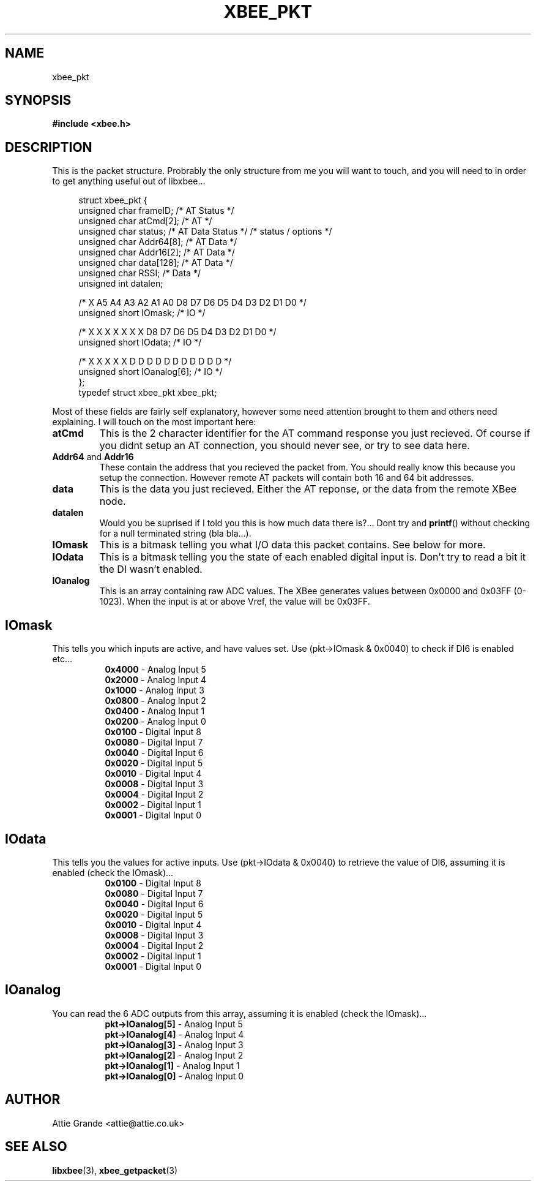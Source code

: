 .\" libxbee - a C library to aid the use of Digi's Series 1 XBee modules
.\"           running in API mode (AP=2).
.\" 
.\" Copyright (C) 2009  Attie Grande (attie@attie.co.uk)
.\" 
.\" This program is free software: you can redistribute it and/or modify
.\" it under the terms of the GNU General Public License as published by
.\" the Free Software Foundation, either version 3 of the License, or
.\" (at your option) any later version.
.\" 
.\" This program is distributed in the hope that it will be useful,
.\" but WITHOUT ANY WARRANTY; without even the implied warranty of
.\" MERCHANTABILITY or FITNESS FOR A PARTICULAR PURPOSE.  See the
.\" GNU General Public License for more details.
.\" 
.\" You should have received a copy of the GNU General Public License
.\" along with this program.  If not, see <http://www.gnu.org/licenses/>.
.TH XBEE_PKT 3  2009-11-01 "GNU" "Linux Programmer's Manual"
.SH NAME
xbee_pkt
.SH SYNOPSIS
.B #include <xbee.h>
.ad b
.SH DESCRIPTION
This is the packet structure. Probrably the only structure from me you will want to touch,
and you will need to in order to get anything useful out of libxbee...
.sp
.in +4n
.nf
struct xbee_pkt {
  unsigned char frameID;          /* AT        Status    */
  unsigned char atCmd[2];         /* AT                  */
  unsigned char status;           /* AT  Data  Status    */ /* status / options */
  unsigned char Addr64[8];        /* AT  Data            */
  unsigned char Addr16[2];        /* AT  Data            */
  unsigned char data[128];        /* AT  Data            */
  unsigned char RSSI;             /*     Data            */
  unsigned int datalen;

  /* X  A5 A4 A3 A2 A1 A0 D8    D7 D6 D5 D4 D3 D2 D1 D0 */
  unsigned short IOmask;          /*                  IO */

  /* X  X  X  X  X  X  X  D8    D7 D6 D5 D4 D3 D2 D1 D0 */
  unsigned short IOdata;          /*                  IO */

  /* X  X  X  X  X  D  D  D     D  D  D  D  D  D  D  D  */
  unsigned short IOanalog[6];     /*                  IO */
};
typedef struct xbee_pkt xbee_pkt;
.fi
.in
.sp
Most of these fields are fairly self explanatory, however some need attention brought to them
and others need explaining. I will touch on the most important here:
.TP
.B atCmd
This is the 2 character identifier for the AT command response you just recieved.
Of course if you didnt setup an AT connection, you should never see, or try to see data here.
.TP
.BR Addr64 " and " Addr16
These contain the address that you recieved the packet from. You should really know this
because you setup the connection. However remote AT packets will contain both 16 and 64 bit
addresses.
.TP
.B data
This is the data you just recieved. Either the AT reponse, or the data from the remote XBee node.
.TP
.B datalen
Would you be suprised if I told you this is how much data there is?... Dont try and
.BR printf ()
without checking for a null terminated string (bla bla...).
.TP
.BR IOmask
This is a bitmask telling you what I/O data this packet contains. See below for more.
.TP
.BR IOdata
This is a bitmask telling you the state of each enabled digital input is. Don't try to read a bit
it the DI wasn't enabled.
.TP
.BR IOanalog
This is an array containing raw ADC values. The XBee generates values between 0x0000 and 0x03FF (0-1023).
When the input is at or above Vref, the value will be 0x03FF.
.PP
.sp
.SH IOmask
This tells you which inputs are active, and have values set.
Use (pkt->IOmask & 0x0040) to check if DI6 is enabled etc...
.in +8n
.nf
.BR 0x4000 " - Analog Input 5"
.BR 0x2000 " - Analog Input 4"
.BR 0x1000 " - Analog Input 3"
.BR 0x0800 " - Analog Input 2"
.BR 0x0400 " - Analog Input 1"
.BR 0x0200 " - Analog Input 0"
.BR 0x0100 " - Digital Input 8"
.BR 0x0080 " - Digital Input 7"
.BR 0x0040 " - Digital Input 6"
.BR 0x0020 " - Digital Input 5"
.BR 0x0010 " - Digital Input 4"
.BR 0x0008 " - Digital Input 3"
.BR 0x0004 " - Digital Input 2"
.BR 0x0002 " - Digital Input 1"
.BR 0x0001 " - Digital Input 0"
.fi
.in
.SH IOdata
This tells you the values for active inputs.
Use (pkt->IOdata & 0x0040) to retrieve the value of DI6, assuming it is enabled (check the IOmask)...
.in +8n
.nf
.BR 0x0100 " - Digital Input 8"
.BR 0x0080 " - Digital Input 7"
.BR 0x0040 " - Digital Input 6"
.BR 0x0020 " - Digital Input 5"
.BR 0x0010 " - Digital Input 4"
.BR 0x0008 " - Digital Input 3"
.BR 0x0004 " - Digital Input 2"
.BR 0x0002 " - Digital Input 1"
.BR 0x0001 " - Digital Input 0"
.fi
.in
.SH IOanalog
You can read the 6 ADC outputs from this array, assuming it is enabled (check the IOmask)...
.in +8n
.nf
.BR pkt->IOanalog[5] " - Analog Input 5"
.BR pkt->IOanalog[4] " - Analog Input 4"
.BR pkt->IOanalog[3] " - Analog Input 3"
.BR pkt->IOanalog[2] " - Analog Input 2"
.BR pkt->IOanalog[1] " - Analog Input 1"
.BR pkt->IOanalog[0] " - Analog Input 0"
.fi
.in
.SH AUTHOR
Attie Grande <attie@attie.co.uk> 
.SH "SEE ALSO"
.BR libxbee (3),
.BR xbee_getpacket (3)

